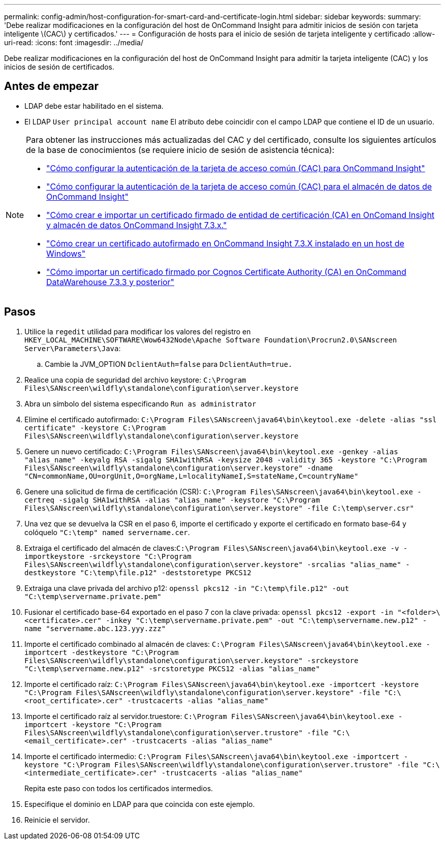 ---
permalink: config-admin/host-configuration-for-smart-card-and-certificate-login.html 
sidebar: sidebar 
keywords:  
summary: 'Debe realizar modificaciones en la configuración del host de OnCommand Insight para admitir inicios de sesión con tarjeta inteligente \(CAC\) y certificados.' 
---
= Configuración de hosts para el inicio de sesión de tarjeta inteligente y certificado
:allow-uri-read: 
:icons: font
:imagesdir: ../media/


[role="lead"]
Debe realizar modificaciones en la configuración del host de OnCommand Insight para admitir la tarjeta inteligente (CAC) y los inicios de sesión de certificados.



== Antes de empezar

* LDAP debe estar habilitado en el sistema.
* El LDAP `User principal account name` El atributo debe coincidir con el campo LDAP que contiene el ID de un usuario.


[NOTE]
====
Para obtener las instrucciones más actualizadas del CAC y del certificado, consulte los siguientes artículos de la base de conocimientos (se requiere inicio de sesión de asistencia técnica):

* https://kb.netapp.com/Advice_and_Troubleshooting/Data_Infrastructure_Management/OnCommand_Suite/How_to_configure_Common_Access_Card_(CAC)_authentication_for_NetApp_OnCommand_Insight["Cómo configurar la autenticación de la tarjeta de acceso común (CAC) para OnCommand Insight"]
* https://kb.netapp.com/Advice_and_Troubleshooting/Data_Infrastructure_Management/OnCommand_Suite/How_to_configure_Common_Access_Card_(CAC)_authentication_for_NetApp_OnCommand_Insight_DataWarehouse["Cómo configurar la autenticación de la tarjeta de acceso común (CAC) para el almacén de datos de OnCommand Insight"]
* https://kb.netapp.com/Advice_and_Troubleshooting/Data_Infrastructure_Management/OnCommand_Suite/How_to_create_and_import_a_Certificate_Authority_(CA)_signed_certificate_into_OCI_and_DWH_7.3.X["Cómo crear e importar un certificado firmado de entidad de certificación (CA) en OnComand Insight y almacén de datos OnCommand Insight 7.3.x."]
* https://kb.netapp.com/Advice_and_Troubleshooting/Data_Infrastructure_Management/OnCommand_Suite/How_to_create_a_Self_Signed_Certificate_within_OnCommand_Insight_7.3.X_installed_on_a_Windows_Host["Cómo crear un certificado autofirmado en OnCommand Insight 7.3.X instalado en un host de Windows"]
* https://kb.netapp.com/Advice_and_Troubleshooting/Data_Infrastructure_Management/OnCommand_Suite/How_to_import_a_Cognos_Certificate_Authority_(CA)_signed_certificate_into_DWH_7.3.3_and_later["Cómo importar un certificado firmado por Cognos Certificate Authority (CA) en OnCommand DataWarehouse 7.3.3 y posterior"]


====


== Pasos

. Utilice la `regedit` utilidad para modificar los valores del registro en `HKEY_LOCAL_MACHINE\SOFTWARE\Wow6432Node\Apache Software Foundation\Procrun2.0\SANscreen Server\Parameters\Java`:
+
.. Cambie la JVM_OPTION `DclientAuth=false` para `DclientAuth=true.`


. Realice una copia de seguridad del archivo keystore: `C:\Program Files\SANscreen\wildfly\standalone\configuration\server.keystore`
. Abra un símbolo del sistema especificando `Run as administrator`
. Elimine el certificado autofirmado: `C:\Program Files\SANscreen\java64\bin\keytool.exe -delete -alias "ssl certificate" -keystore C:\Program Files\SANscreen\wildfly\standalone\configuration\server.keystore`
. Genere un nuevo certificado: `C:\Program Files\SANscreen\java64\bin\keytool.exe -genkey -alias "alias_name" -keyalg RSA -sigalg SHA1withRSA -keysize 2048 -validity 365 -keystore "C:\Program Files\SANscreen\wildfly\standalone\configuration\server.keystore" -dname "CN=commonName,OU=orgUnit,O=orgName,L=localityNameI,S=stateName,C=countryName"`
. Genere una solicitud de firma de certificación (CSR): `C:\Program Files\SANscreen\java64\bin\keytool.exe -certreq -sigalg SHA1withRSA -alias "alias_name" -keystore "C:\Program Files\SANscreen\wildfly\standalone\configuration\server.keystore" -file C:\temp\server.csr"`
. Una vez que se devuelva la CSR en el paso 6, importe el certificado y exporte el certificado en formato base-64 y colóquelo `"C:\temp" named servername.cer`.
. Extraiga el certificado del almacén de claves:``C:\Program Files\SANscreen\java64\bin\keytool.exe -v -importkeystore -srckeystore "C:\Program Files\SANscreen\wildfly\standalone\configuration\server.keystore" -srcalias "alias_name" -destkeystore "C:\temp\file.p12" -deststoretype PKCS12``
. Extraiga una clave privada del archivo p12: `openssl pkcs12 -in "C:\temp\file.p12" -out "C:\temp\servername.private.pem"`
. Fusionar el certificado base-64 exportado en el paso 7 con la clave privada: `openssl pkcs12 -export -in "<folder>\<certificate>.cer" -inkey "C:\temp\servername.private.pem" -out "C:\temp\servername.new.p12" -name "servername.abc.123.yyy.zzz"`
. Importe el certificado combinado al almacén de claves: `C:\Program Files\SANscreen\java64\bin\keytool.exe -importcert -destkeystore "C:\Program Files\SANscreen\wildfly\standalone\configuration\server.keystore" -srckeystore "C:\temp\servername.new.p12" -srcstoretype PKCS12 -alias "alias_name"`
. Importe el certificado raíz: `C:\Program Files\SANscreen\java64\bin\keytool.exe -importcert -keystore "C:\Program Files\SANscreen\wildfly\standalone\configuration\server.keystore" -file "C:\<root_certificate>.cer" -trustcacerts -alias "alias_name"`
. Importe el certificado raíz al servidor.truestore: `C:\Program Files\SANscreen\java64\bin\keytool.exe -importcert -keystore "C:\Program Files\SANscreen\wildfly\standalone\configuration\server.trustore" -file "C:\<email_certificate>.cer" -trustcacerts -alias "alias_name"`
. Importe el certificado intermedio: `C:\Program Files\SANscreen\java64\bin\keytool.exe -importcert -keystore "C:\Program Files\SANscreen\wildfly\standalone\configuration\server.trustore" -file "C:\<intermediate_certificate>.cer" -trustcacerts -alias "alias_name"`
+
Repita este paso con todos los certificados intermedios.

. Especifique el dominio en LDAP para que coincida con este ejemplo.


. Reinicie el servidor.

